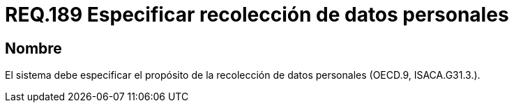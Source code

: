 :slug: rules/189/
:category: rules
:description: En el presente documento se detallan los requerimientos de seguridad sobre la necesidad de conocer cuál es el propósito que tiene un determinado sistema respecto a la recolección de datos personales. Lo anterior se debe cumplir según lo estipulado en OECD.9 y en ISACA.G31.3.
:keywords: Requerimiento, Seguridad, Especificar, Datos personales, Recolección, Usuario.
:rules: yes

= REQ.189 Especificar recolección de datos personales

== Nombre

El sistema debe especificar 
el propósito de la recolección de datos personales (+OECD.9+, +ISACA.G31.3.+).